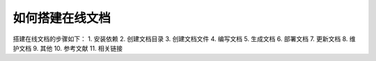 如何搭建在线文档
=========================
搭建在线文档的步骤如下：
1. 安装依赖
2. 创建文档目录
3. 创建文档文件
4. 编写文档
5. 生成文档
6. 部署文档
7. 更新文档
8. 维护文档
9. 其他
10. 参考文献
11. 相关链接
